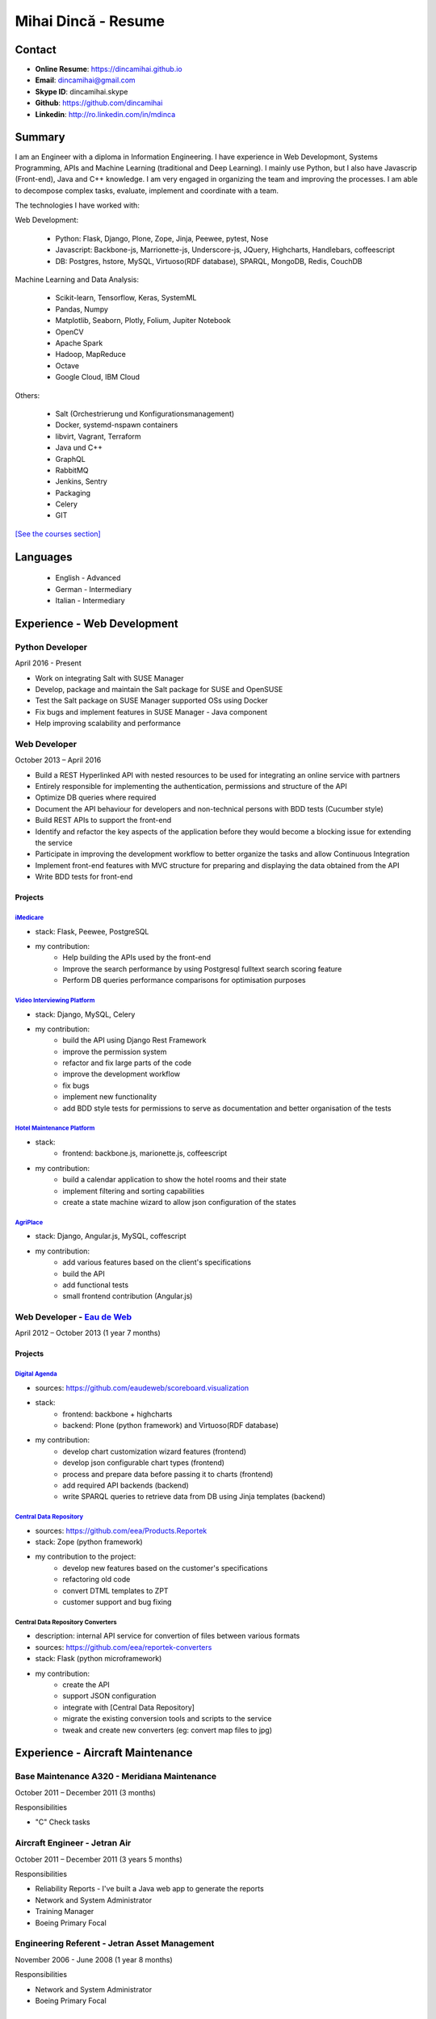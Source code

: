 Mihai Dincă - Resume
====================


Contact
-------

- **Online Resume**: https://dincamihai.github.io
- **Email**: dincamihai@gmail.com
- **Skype ID**: dincamihai.skype
- **Github**: https://github.com/dincamihai
- **Linkedin**: http://ro.linkedin.com/in/mdinca


Summary
-------


I am an Engineer with a diploma in Information Engineering.
I have experience in Web Developmont, Systems Programming, APIs and Machine Learning (traditional and Deep Learning).
I mainly use Python, but I also have Javascrip (Front-end), Java and C++ knowledge.
I am very engaged in organizing the team and improving the processes.
I am able to decompose complex tasks, evaluate, implement and coordinate with a team.

The technologies I have worked with:

Web Development:

    + Python: Flask, Django, Plone, Zope, Jinja, Peewee, pytest, Nose
    + Javascript: Backbone-js, Marrionette-js, Underscore-js, JQuery, Highcharts, Handlebars, coffeescript
    + DB: Postgres, hstore, MySQL, Virtuoso(RDF database), SPARQL, MongoDB, Redis, CouchDB

Machine Learning and Data Analysis:

    + Scikit-learn, Tensorflow, Keras, SystemML
    + Pandas, Numpy
    + Matplotlib, Seaborn, Plotly, Folium, Jupiter Notebook
    + OpenCV
    + Apache Spark
    + Hadoop, MapReduce
    + Octave
    + Google Cloud, IBM Cloud

Others:

    + Salt (Orchestrierung und Konfigurationsmanagement)
    + Docker, systemd-nspawn containers
    + libvirt, Vagrant, Terraform
    + Java und C++
    + GraphQL
    + RabbitMQ
    + Jenkins, Sentry
    + Packaging
    + Celery
    + GIT


`[See the courses section] <http://dincamihai.github.io/#courses>`_


Languages
---------

    - English - Advanced
    - German - Intermediary
    - Italian - Intermediary


Experience - Web Development
----------------------------

Python Developer
^^^^^^^^^^^^^^^^
April 2016 - Present

* Work on integrating Salt with SUSE Manager
* Develop, package and maintain the Salt package for SUSE and OpenSUSE
* Test the Salt package on SUSE Manager supported OSs using Docker
* Fix bugs and implement features in SUSE Manager - Java component
* Help improving scalability and performance

Web Developer
^^^^^^^^^^^^^
October 2013 – April 2016

* Build a REST Hyperlinked API with nested resources to be used for integrating an online service with partners
* Entirely responsible for implementing the authentication, permissions and structure of the API
* Optimize DB queries where required
* Document the API behaviour for developers and non-technical persons with BDD tests (Cucumber style)
* Build REST APIs to support the front-end
* Identify and refactor the key aspects of the application before they would become a blocking issue for extending the service
* Participate in improving the development workflow to better organize the tasks and allow Continuous Integration
* Implement front-end features with MVC structure for preparing and displaying the data obtained from the API
* Write BDD tests for front-end

Projects
""""""""

`iMedicare <https://imedicare.com/>`_
*************************************

* stack: Flask, Peewee, PostgreSQL
* my contribution:
    + Help building the APIs used by the front-end
    + Improve the search performance by using Postgresql fulltext search scoring feature
    + Perform DB queries performance comparisons for optimisation purposes

`Video Interviewing Platform <http://viasto.com>`_
**************************************************
* stack: Django, MySQL, Celery
* my contribution:
    + build the API using Django Rest Framework
    + improve the permission system
    + refactor and fix large parts of the code
    + improve the development workflow
    + fix bugs
    + implement new functionality
    + add BDD style tests for permissions to serve as documentation and better organisation of the tests


`Hotel Maintenance Platform <http://roomchecking.com>`_
*******************************************************
* stack:
    + frontend: backbone.js, marionette.js, coffeescript
* my contribution:
    + build a calendar application to show the hotel rooms and their state
    + implement filtering and sorting capabilities
    + create a state machine wizard to allow json configuration of the states


`AgriPlace <http://www.agriplace.org>`_
***************************************
* stack: Django, Angular.js, MySQL, coffescript
* my contribution:
    + add various features based on the client's specifications
    + build the API
    + add functional tests
    + small frontend contribution (Angular.js)

Web Developer - `Eau de Web <http://www.eaudeweb.ro/>`_
^^^^^^^^^^^^^^^^^^^^^^^^^^^^^^^^^^^^^^^^^^^^^^^^^^^^^^^
April 2012 – October 2013 (1 year 7 months)

Projects
""""""""

`Digital Agenda <http://digital-agenda-data.eu/>`_
**************************************************
* sources: https://github.com/eaudeweb/scoreboard.visualization
* stack:
    + frontend: backbone   + highcharts
    + backend: Plone (python framework) and Virtuoso(RDF database)
* my contribution:
    + develop chart customization wizard features (frontend)
    + develop json configurable chart types (frontend)
    + process and prepare data before passing it to charts (frontend)
    + add required API backends (backend)
    + write SPARQL queries to retrieve data from DB using Jinja templates (backend)

`Central Data Repository <http://cdr.eionet.europa.eu/>`_
*********************************************************
* sources: https://github.com/eea/Products.Reportek
* stack: Zope (python framework)
* my contribution to the project:
    + develop new features based on the customer's specifications
    + refactoring old code
    + convert DTML templates to ZPT
    + customer support and bug fixing

Central Data Repository Converters
**********************************
* description: internal API service for convertion of files between various formats
* sources: https://github.com/eea/reportek-converters
* stack: Flask (python microframework)
* my contribution:
    + create the API
    + support JSON configuration
    + integrate with [Central Data Repository]
    + migrate the existing conversion tools and scripts to the service
    + tweak and create new converters (eg: convert map files to jpg)


Experience - Aircraft Maintenance
---------------------------------

Base Maintenance A320 - Meridiana Maintenance
^^^^^^^^^^^^^^^^^^^^^^^^^^^^^^^^^^^^^^^^^^^^^
October 2011 – December 2011 (3 months)

Responsibilities

* "C" Check tasks

Aircraft Engineer - Jetran Air
^^^^^^^^^^^^^^^^^^^^^^^^^^^^^^
October 2011 – December 2011 (3 years 5 months)

Responsibilities

* Reliability Reports - I've built a Java web app to generate the reports
* Network and System Administrator
* Training Manager
* Boeing Primary Focal

Engineering Referent - Jetran Asset Management
^^^^^^^^^^^^^^^^^^^^^^^^^^^^^^^^^^^^^^^^^^^^^^
November 2006 - June 2008 (1 year 8 months)

Responsibilities

* Network and System Administrator
* Boeing Primary Focal


Education
---------

Courses
^^^^^^^

* `IBM - Applied Data Science Specialist <https://www.youracclaim.com/profile/badges/d8161db4-e51d-4914-8f0c-895481fba561>`_
* `Coursera - IBM - Advanced Machine Learning and Signal Processing <https://www.coursera.org/account/accomplishments/verify/9BEMXNW7YM8D>`_
* `Coursera - IBM - Fundamentals of Scalable Data Science <https://www.coursera.org/account/accomplishments/verify/P6ECMC9KJMQX>`_
* `Coursera - IBM - Applied Data Science Capstone <https://www.coursera.org/account/accomplishments/verify/2NSFRX6K8GDJ>`_
* `Coursera - IBM - Data Visualization with Python <https://www.coursera.org/account/accomplishments/verify/CR3DJYXKARLJ>`_
* `Coursera - IBM - Data Analysis with Python <https://www.coursera.org/account/accomplishments/verify/JHVJ4DYQHSUZ>`_
* `Coursera - IBM - Python for Applied Data Science <https://www.coursera.org/account/accomplishments/verify/DC2V8ERPZ7ZK>`_
* Udacity - Self-Driving Car Engineer (Term1 completed)
* `Coursera - Sequence Models <https://www.coursera.org/account/accomplishments/verify/SFVSAU7DWRP5>`_
* `Coursera - Convolutional Neural Networks <https://www.coursera.org/account/accomplishments/verify/6G3R45CEH3NP>`_
* `Coursera - Structuring Machine Learning Projects <https://www.coursera.org/account/accomplishments/verify/W3VLWUVCTTG5>`_
* `Coursera - Improving Deep Neural Networks: Hyperparameter tuning, Regularization and Optimization <https://www.coursera.org/account/accomplishments/verify/Z4VXQ6SED9PM>`_
* `Coursera - Neural Networks and Deep Learning <https://www.coursera.org/account/accomplishments/verify/F6BHNA4DES46>`_
* Coursera - Machine Learning - Andrew Ng
* C++ for programmers - Udacity
* C++ - sololearn
* Statistics and Probability - KhanAcademy
* Scrum Training - SUSE
* Airbus A320 - B2 Course
* B2 Part-66 License
* Trainee OJT A318/319/320/321 CFM-56 - TAROM


Degrees
^^^^^^^


Information Engineering Degree
""""""""""""""""""""""""""""""
Electrical, Electronics and Communications Engineering - "Politehnica" University of Bucharest
2002 – 2008


Relevant Courses
****************

* Java
* C
* Parallel programming with POSIX C
* Matlab
* Operating Systems
* Computer Architecture
* Computer Networks
* PHP
* Statistics and Probability


Aid Programmer - Level 2
""""""""""""""""""""""""
"I.L. Caragiale" College of Bucharest
1998 - 2002


Relevant Courses
****************

* Pascal
* FoxPro
* Data Structures and Algorithms
* Mathematics
* Physics
